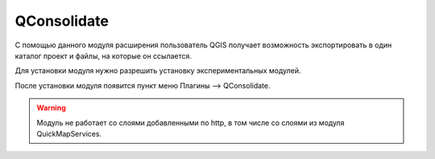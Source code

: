.. sectionauthor:: Дмитрий Барышников <dmitry.baryshnikov@nextgis.ru>

.. _qconsolidate:
    
QConsolidate
===============

С помощью данного модуля расширения пользователь QGIS получает возможность экспортировать в один каталог проект и файлы, на которые он ссылается.

Для установки модуля нужно разрешить установку экспериментальных модулей. 

После установки модуля появится пункт меню Плагины --> QConsolidate.

.. warning::

   Модуль не работает со слоями добавленными по http, в том числе со слоями из модуля QuickMapServices.
